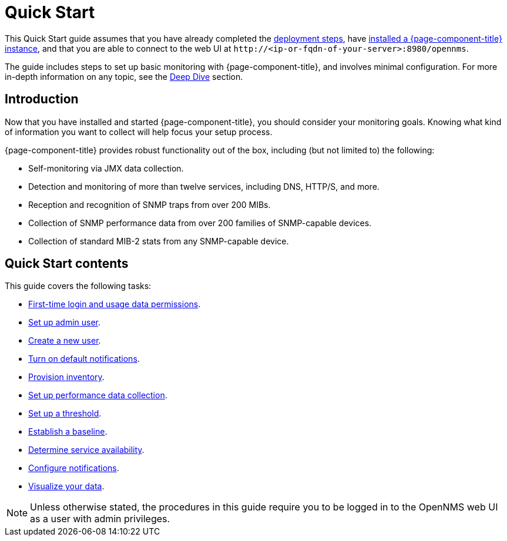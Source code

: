 
= Quick Start

This Quick Start guide assumes that you have already completed the xref:deployment:core/introduction.adoc[deployment steps], have xref:deployment:core/getting-started.adoc[installed a {page-component-title} instance], and that you are able to connect to the web UI at `\http://<ip-or-fqdn-of-your-server>:8980/opennms`.

The guide includes steps to set up basic monitoring with {page-component-title}, and involves minimal configuration.
For more in-depth information on any topic, see the xref:operation:deep-dive/introduction.adoc[Deep Dive] section.

== Introduction

Now that you have installed and started {page-component-title}, you should consider your monitoring goals.
Knowing what kind of information you want to collect will help focus your setup process.

{page-component-title} provides robust functionality out of the box, including (but not limited to) the following:

* Self-monitoring via JMX data collection.
* Detection and monitoring of more than twelve services, including DNS, HTTP/S, and more.
* Reception and recognition of SNMP traps from over 200 MIBs.
* Collection of SNMP performance data from over 200 families of SNMP-capable devices.
* Collection of standard MIB-2 stats from any SNMP-capable device.

== Quick Start contents

This guide covers the following tasks:

* xref:operation:quick-start/users.adoc#ga-data-choices[First-time login and usage data permissions].
* xref:operation:quick-start/users.adoc#ga-admin-user-setup[Set up admin user].
* xref:operation:quick-start/users.adoc#create-user[Create a new user].
* xref:operation:quick-start/notifications.adoc[Turn on default notifications].
* xref:operation:quick-start/inventory.adoc[Provision inventory].
* xref:operation:quick-start/performance-data.adoc[Set up performance data collection].
* xref:operation:quick-start/thresholding.adoc[Set up a threshold].
* xref:operation:quick-start/baseline.adoc[Establish a baseline].
* xref:operation:quick-start/service-assurance.adoc[Determine service availability].
* xref:operation:quick-start/notification-config.adoc[Configure notifications].
* xref:operation:quick-start/visualize-data.adoc[Visualize your data].

NOTE: Unless otherwise stated, the procedures in this guide require you to be logged in to the OpenNMS web UI as a user with admin privileges.
